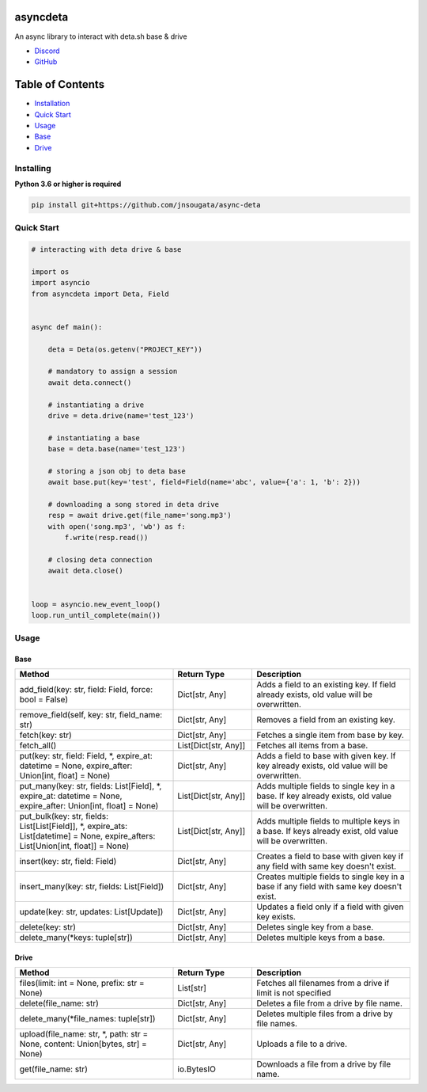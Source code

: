 asyncdeta
==========

An async library to interact with deta.sh base & drive

- `Discord <https://discord.gg/bh99VTt9dH>`_
- `GitHub <https://github.com/jnsougata>`_

Table of Contents
=================
- `Installation <#installing>`_
- `Quick Start <#quick-start>`_
- `Usage <#usage>`_
- `Base <#base>`_
- `Drive <#drive>`_


Installing
----------

**Python 3.6 or higher is required**

.. code:: sh

    pip install git+https://github.com/jnsougata/async-deta

Quick Start
--------------

.. code:: py

    # interacting with deta drive & base

    import os
    import asyncio
    from asyncdeta import Deta, Field


    async def main():

        deta = Deta(os.getenv("PROJECT_KEY"))

        # mandatory to assign a session
        await deta.connect()

        # instantiating a drive
        drive = deta.drive(name='test_123')

        # instantiating a base
        base = deta.base(name='test_123')

        # storing a json obj to deta base
        await base.put(key='test', field=Field(name='abc', value={'a': 1, 'b': 2}))

        # downloading a song stored in deta drive
        resp = await drive.get(file_name='song.mp3')
        with open('song.mp3', 'wb') as f:
            f.write(resp.read())

        # closing deta connection
        await deta.close()


    loop = asyncio.new_event_loop()
    loop.run_until_complete(main())

Usage
------

Base
~~~~~~
.. csv-table::
   :header: "Method", "Return Type", "Description"
   :widths: 200, 100, 200

   "add_field(key: str, field: Field, force: bool = False)", "Dict[str, Any]", "Adds a field to an existing key. If field already exists, old value will be overwritten."
   "remove_field(self, key: str, field_name: str)", "Dict[str, Any]", "Removes a field from an existing key."
   "fetch(key: str)", "Dict[str, Any]", "Fetches a single item from base by key."
   "fetch_all()", "List[Dict[str, Any]]", "Fetches all items from a base."
   "put(key: str, field: Field, *, expire_at: datetime = None, expire_after: Union[int, float] = None)", "Dict[str, Any]", "Adds a field to base with given key. If key already exists, old value will be overwritten."
   "put_many(key: str, fields: List[Field], *, expire_at: datetime = None, expire_after: Union[int, float] = None)", "List[Dict[str, Any]]", "Adds multiple fields to single key in a base. If key already exists, old value will be overwritten."
   "put_bulk(key: str, fields: List[List[Field]], *, expire_ats: List[datetime] = None, expire_afters: List[Union[int, float]] = None)", "List[Dict[str, Any]]", "Adds multiple fields to multiple keys in a base. If keys already exist, old value will be overwritten."
   "insert(key: str, field: Field)", "Dict[str, Any]", "Creates a field to base with given key if any field with same key doesn't exist."
   "insert_many(key: str, fields: List[Field])", "Dict[str, Any]", "Creates multiple fields to single key in a base if any field with same key doesn't exist."
   "update(key: str, updates: List[Update])", "Dict[str, Any]", "Updates a field only if a field with given key exists."
   "delete(key: str)", "Dict[str, Any]", "Deletes single key from a base."
   "delete_many(*keys: tuple[str])", "Dict[str, Any]", "Deletes multiple keys from a base."

Drive
~~~~~~
.. csv-table::
   :header: "Method", "Return Type", "Description"
   :widths: 200, 100, 200

   "files(limit: int = None, prefix: str = None)", "List[str]", "Fetches all filenames from a drive if limit is not specified"
   "delete(file_name: str)", "Dict[str, Any]", "Deletes a file from a drive by file name."
   "delete_many(*file_names: tuple[str])", "Dict[str, Any]", "Deletes multiple files from a drive by file names."
   "upload(file_name: str, *, path: str = None, content: Union[bytes, str] = None)", "Dict[str, Any]", "Uploads a file to a drive."
   "get(file_name: str)", "io.BytesIO", "Downloads a file from a drive by file name."
